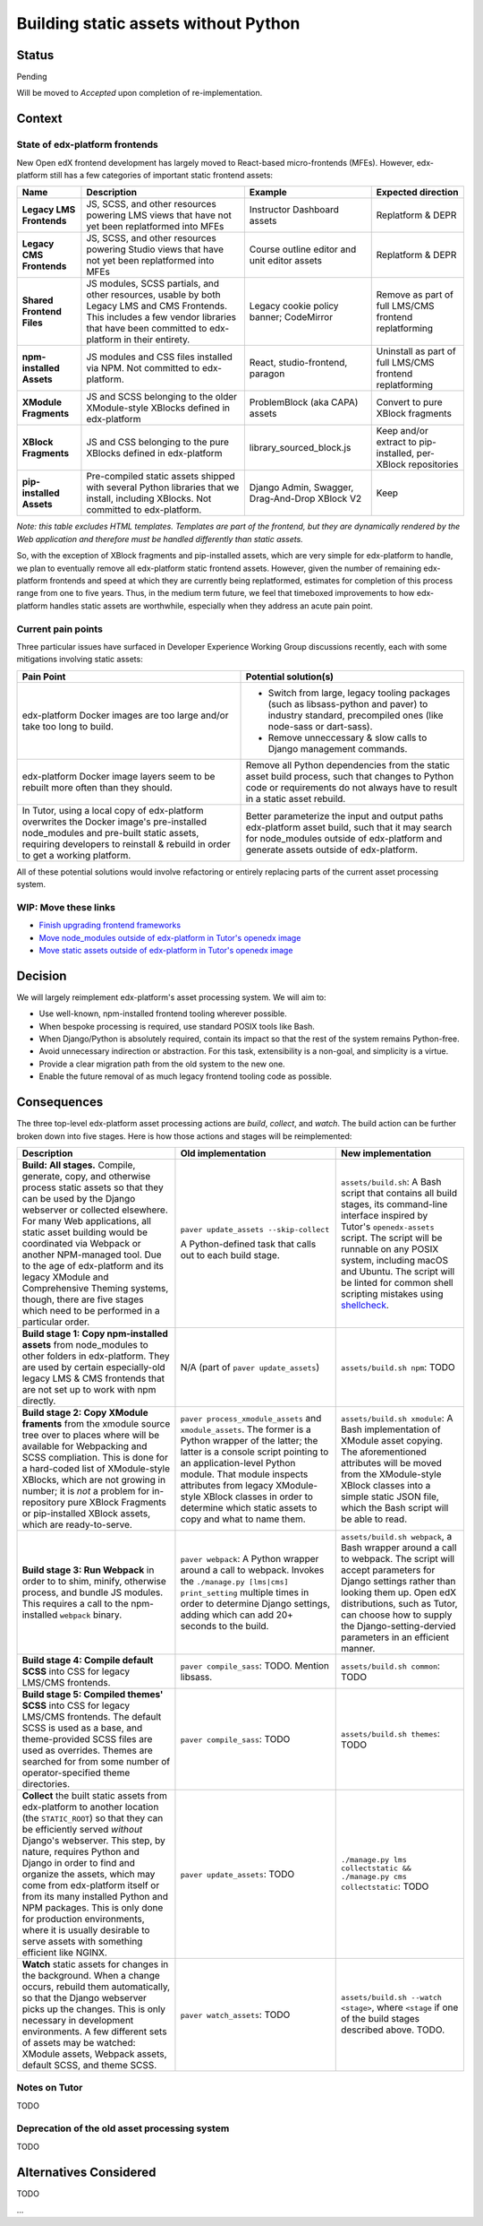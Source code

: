 Building static assets without Python
#####################################

Status
******

Pending

Will be moved to *Accepted* upon completion of re-implementation.

Context
*******

State of edx-platform frontends
===============================

New Open edX frontend development has largely moved to React-based micro-frontends (MFEs). However, edx-platform still has a few categories of important static frontend assets:

.. list-table::
   :header-rows: 1

   * - **Name**
     - Description
     - Example
     - Expected direction
   * - **Legacy LMS Frontends**
     - JS, SCSS, and other resources powering LMS views that have not yet been replatformed into MFEs
     - Instructor Dashboard assets
     - Replatform & DEPR
   * - **Legacy CMS Frontends**
     - JS, SCSS, and other resources powering Studio views that have not yet been replatformed into MFEs
     - Course outline editor and unit editor assets
     - Replatform & DEPR
   * - **Shared Frontend Files**
     - JS modules, SCSS partials, and other resources, usable by both Legacy LMS and CMS Frontends. This includes a few vendor libraries that have been committed to edx-platform in their entirety.
     - Legacy cookie policy banner; CodeMirror
     - Remove as part of full LMS/CMS frontend replatforming
   * - **npm-installed Assets**
     - JS modules and CSS files installed via NPM. Not committed to edx-platform.
     - React, studio-frontend, paragon
     - Uninstall as part of full LMS/CMS frontend replatforming
   * - **XModule Fragments**
     - JS and SCSS belonging to the older XModule-style XBlocks defined in edx-platform
     - ProblemBlock (aka CAPA) assets
     - Convert to pure XBlock fragments
   * - **XBlock Fragments**
     - JS and CSS belonging to the pure XBlocks defined in edx-platform
     - library_sourced_block.js
     - Keep and/or extract to pip-installed, per-XBlock repositories
   * - **pip-installed Assets**
     - Pre-compiled static assets shipped with several Python libraries that we install, including XBlocks. Not committed to edx-platform.
     - Django Admin, Swagger, Drag-And-Drop XBlock V2
     - Keep

*Note: this table excludes HTML templates. Templates are part of the frontend, but they are dynamically rendered by the Web application and therefore must be handled differently than static assets.*

So, with the exception of XBlock fragments and pip-installed assets, which are very simple for edx-platform to handle, we plan to eventually remove all edx-platform static frontend assets. However, given the number of remaining edx-platform frontends and speed at which they are currently being replatformed, estimates for completion of this process range from one to five years. Thus, in the medium term future, we feel that timeboxed improvements to how edx-platform handles static assets are worthwhile, especially when they address an acute pain point.

Current pain points
===================

Three particular issues have surfaced in Developer Experience Working Group discussions recently, each with some mitigations involving static assets:

.. list-table::
   :header-rows: 1

   * - Pain Point
     - Potential solution(s)

   * - edx-platform Docker images are too large and/or take too long to build.
     - + Switch from large, legacy tooling packages (such as libsass-python and paver) to industry standard, precompiled ones (like node-sass or dart-sass).
       + Remove unneccessary & slow calls to Django management commands.

   * - edx-platform Docker image layers seem to be rebuilt more often than they should.
     - Remove all Python dependencies from the static asset build process, such that changes to Python code or requirements do not always have to result in a static asset rebuild.

   * - In Tutor, using a local copy of edx-platform overwrites the Docker image's pre-installed node_modules and pre-built static assets, requiring developers to reinstall & rebuild in order to get a working platform.
     - Better parameterize the input and output paths edx-platform asset build, such that it may search for node_modules outside of edx-platform and generate assets outside of edx-platform.

All of these potential solutions would involve refactoring or entirely replacing parts of the current asset processing system.

WIP: Move these links
=====================

.. _paver: https://github.com/openedx/tutor/tree/open-release/olive.1/pavelib
.. _openedx-assets: https://github.com/overhangio/tutor/blob/v15.0.0/tutor/templates/build/openedx/bin/openedx-assets.

* `Finish upgrading frontend frameworks <https://github.com/openedx/edx-platform/issues/31616>`_
* `Move node_modules outside of edx-platform in Tutor's openedx image <https://github.com/openedx/wg-developer-experience/issues/150>`_
* `Move static assets outside of edx-platform in Tutor's openedx image <https://github.com/openedx/wg-developer-experience/issues/151>`_


Decision
********

We will largely reimplement edx-platform's asset processing system. We will aim to:

* Use well-known, npm-installed frontend tooling wherever possible.
* When bespoke processing is required, use standard POSIX tools like Bash.
* When Django/Python is absolutely required, contain its impact so that the rest of the system remains Python-free.
* Avoid unnecessary indirection or abstraction. For this task, extensibility is a non-goal, and simplicity is a virtue.
* Provide a clear migration path from the old system to the new one.
* Enable the future removal of as much legacy frontend tooling code as possible.

Consequences
************

The three top-level edx-platform asset processing actions are *build*, *collect*, and *watch*. The build action can be further broken down into five stages. Here is how those actions and stages will be reimplemented:


.. list-table::
   :header-rows: 1

   * - Description
     - Old implementation
     - New implementation

   * - **Build: All stages.** Compile, generate, copy, and otherwise process static assets so that they can be used by the Django webserver or collected elsewhere. For many Web applications, all static asset building would be coordinated via Webpack or another NPM-managed tool. Due to the age of edx-platform and its legacy XModule and Comprehensive Theming systems, though, there are five stages which need to be performed in a particular order.
     - ``paver update_assets --skip-collect``

       A Python-defined task that calls out to each build stage.
     - ``assets/build.sh``: A Bash script that contains all build stages, its command-line interface inspired by Tutor's ``openedx-assets`` script. The script will be runnable on any POSIX system, including macOS and Ubuntu. The script will be linted for common shell scripting mistakes using `shellcheck <https://www.shellcheck.net>`_.
     
   * - **Build stage 1: Copy npm-installed assets** from node_modules to other folders in edx-platform. They are used by certain especially-old legacy LMS & CMS frontends that are not set up to work with npm directly.
     - N/A (part of ``paver update_assets``)
     - ``assets/build.sh npm``: TODO
   
   * - **Build stage 2: Copy XModule framents** from the xmodule source tree over to places where will be available for Webpacking and SCSS compliation. This is done for a hard-coded list of XModule-style XBlocks, which are not growing in number; it is *not* a problem for in-repository pure XBlock Fragments or pip-installed XBlock assets, which are ready-to-serve.
     - ``paver process_xmodule_assets`` and ``xmodule_assets``. The former is a Python wrapper of the latter; the latter is a console script pointing to an application-level Python module. That module inspects attributes from legacy XModule-style XBlock classes in order to determine which static assets to copy and what to name them.
     - ``assets/build.sh xmodule``: A Bash implementation of XModule asset copying. The aforementioned attributes will be moved from the XModule-style XBlock classes into a simple static JSON file, which the Bash script will be able to read.
   
   * - **Build stage 3: Run Webpack** in order to to shim, minify, otherwise process, and bundle JS modules. This requires a call to the npm-installed ``webpack`` binary.
     - ``paver webpack``: A Python wrapper around a call to webpack. Invokes the ``./manage.py [lms|cms] print_setting`` multiple times in order to determine Django settings, adding which can add 20+ seconds to the build.
     - ``assets/build.sh webpack``, a Bash wrapper around a call to webpack. The script will accept parameters for Django settings rather than looking them up. Open edX distributions, such as Tutor, can choose how to supply the Django-setting-dervied parameters in an efficient manner.
   
   * - **Build stage 4: Compile default SCSS** into CSS for legacy LMS/CMS frontends.
     - ``paver compile_sass``: TODO. Mention libsass.
     - ``assets/build.sh common``: TODO
   
   * - **Build stage 5: Compiled themes' SCSS** into CSS for legacy LMS/CMS frontends. The default SCSS is used as a base, and theme-provided SCSS files are used as overrides. Themes are searched for from some number of operator-specified theme directories.
     - ``paver compile_sass``: TODO
     - ``assets/build.sh themes``: TODO
   
   * - **Collect** the built static assets from edx-platform to another location (the ``STATIC_ROOT``) so that they can be efficiently served *without* Django's webserver. This step, by nature, requires Python and Django in order to find and organize the assets, which may come from edx-platform itself or from its many installed Python and NPM packages. This is only done for production environments, where it is usually desirable to serve assets with something efficient like NGINX.
     - ``paver update_assets``: TODO
     - ``./manage.py lms collectstatic && ./manage.py cms collectstatic``: TODO
   
   * - **Watch** static assets for changes in the background. When a change occurs, rebuild them automatically, so that the Django webserver picks up the changes. This is only necessary in development environments. A few different sets of assets may be watched: XModule assets, Webpack assets, default SCSS, and theme SCSS.
     - ``paver watch_assets``: TODO
     - ``assets/build.sh --watch <stage>``, where ``<stage`` if one of the build stages described above. TODO.

Notes on Tutor
==============

TODO

Deprecation of the old asset processing system
==============================================

TODO

Alternatives Considered
***********************

TODO

...

